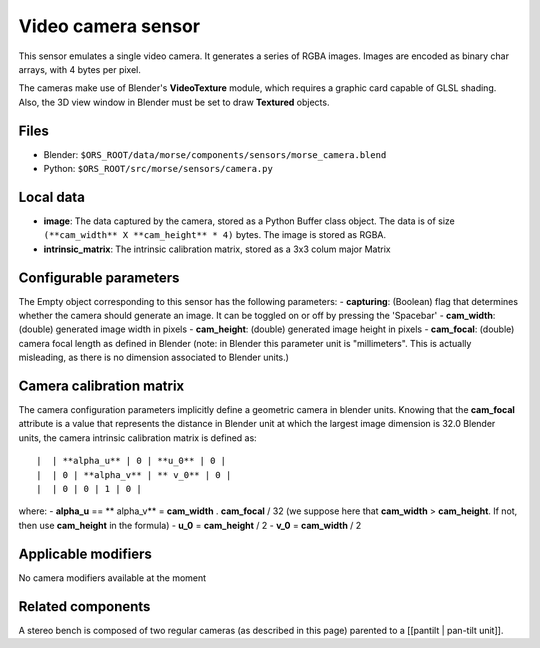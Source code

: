 Video camera sensor
===================

This sensor emulates a single video camera. It generates a series of RGBA images. Images are encoded as binary char arrays, with 4 bytes per pixel.

The cameras make use of Blender's **VideoTexture** module, which requires a graphic card capable of GLSL shading. Also, the 3D view window in Blender must be set to draw **Textured** objects.

Files
-----

- Blender: ``$ORS_ROOT/data/morse/components/sensors/morse_camera.blend``
- Python: ``$ORS_ROOT/src/morse/sensors/camera.py``


Local data
----------

- **image**: The data captured by the camera, stored as a Python Buffer class object. The data is of size ``(**cam_width** X **cam_height** * 4)`` bytes. The image is stored as RGBA.
- **intrinsic_matrix**: The intrinsic calibration matrix, stored as a 3x3 colum major Matrix

Configurable parameters
-----------------------

The Empty object corresponding to this sensor has the following parameters:
- **capturing**: (Boolean) flag that determines whether the camera should generate an image. It can be toggled on or off by pressing the 'Spacebar'
- **cam_width**: (double) generated image width in pixels
- **cam_height**: (double) generated image height in pixels
- **cam_focal**: (double) camera focal length as defined in Blender (note: in Blender this parameter unit is "millimeters". This is actually misleading, as there is no dimension associated to Blender units.)

Camera calibration matrix
-------------------------

The camera configuration parameters implicitly define a geometric camera in blender units. Knowing that the **cam_focal** attribute is a value that represents the distance in Blender unit at which the largest image dimension is 32.0 Blender units, the camera intrinsic calibration matrix is defined as::

|  | **alpha_u** | 0 | **u_0** | 0 |
|  | 0 | **alpha_v** | ** v_0** | 0 |
|  | 0 | 0 | 1 | 0 |

where:
- **alpha_u** == ** alpha_v** = **cam_width** . **cam_focal** / 32 (we suppose here that **cam_width** > **cam_height**. If not, then use **cam_height** in the formula)
- **u_0** = **cam_height** / 2
- **v_0** = **cam_width** / 2

Applicable modifiers
--------------------

No camera modifiers available at the moment

Related components
------------------

A stereo bench is composed of two regular cameras (as described in this page) parented to a [[pantilt | pan-tilt unit]].
